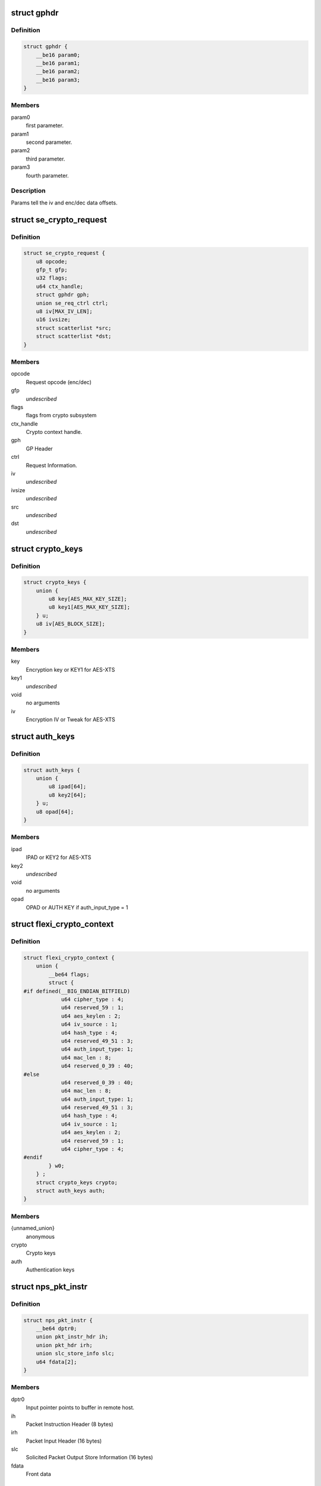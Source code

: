 .. -*- coding: utf-8; mode: rst -*-
.. src-file: drivers/crypto/cavium/nitrox/nitrox_req.h

.. _`gphdr`:

struct gphdr
============

.. c:type:: struct gphdr

    General purpose Header

.. _`gphdr.definition`:

Definition
----------

.. code-block:: c

    struct gphdr {
        __be16 param0;
        __be16 param1;
        __be16 param2;
        __be16 param3;
    }

.. _`gphdr.members`:

Members
-------

param0
    first parameter.

param1
    second parameter.

param2
    third parameter.

param3
    fourth parameter.

.. _`gphdr.description`:

Description
-----------

Params tell the iv and enc/dec data offsets.

.. _`se_crypto_request`:

struct se_crypto_request
========================

.. c:type:: struct se_crypto_request

    SE crypto request structure.

.. _`se_crypto_request.definition`:

Definition
----------

.. code-block:: c

    struct se_crypto_request {
        u8 opcode;
        gfp_t gfp;
        u32 flags;
        u64 ctx_handle;
        struct gphdr gph;
        union se_req_ctrl ctrl;
        u8 iv[MAX_IV_LEN];
        u16 ivsize;
        struct scatterlist *src;
        struct scatterlist *dst;
    }

.. _`se_crypto_request.members`:

Members
-------

opcode
    Request opcode (enc/dec)

gfp
    *undescribed*

flags
    flags from crypto subsystem

ctx_handle
    Crypto context handle.

gph
    GP Header

ctrl
    Request Information.

iv
    *undescribed*

ivsize
    *undescribed*

src
    *undescribed*

dst
    *undescribed*

.. _`crypto_keys`:

struct crypto_keys
==================

.. c:type:: struct crypto_keys

    Crypto keys

.. _`crypto_keys.definition`:

Definition
----------

.. code-block:: c

    struct crypto_keys {
        union {
            u8 key[AES_MAX_KEY_SIZE];
            u8 key1[AES_MAX_KEY_SIZE];
        } u;
        u8 iv[AES_BLOCK_SIZE];
    }

.. _`crypto_keys.members`:

Members
-------

key
    Encryption key or KEY1 for AES-XTS

key1
    *undescribed*

void
    no arguments

iv
    Encryption IV or Tweak for AES-XTS

.. _`auth_keys`:

struct auth_keys
================

.. c:type:: struct auth_keys

    Authentication keys

.. _`auth_keys.definition`:

Definition
----------

.. code-block:: c

    struct auth_keys {
        union {
            u8 ipad[64];
            u8 key2[64];
        } u;
        u8 opad[64];
    }

.. _`auth_keys.members`:

Members
-------

ipad
    IPAD or KEY2 for AES-XTS

key2
    *undescribed*

void
    no arguments

opad
    OPAD or AUTH KEY if auth_input_type = 1

.. _`flexi_crypto_context`:

struct flexi_crypto_context
===========================

.. c:type:: struct flexi_crypto_context

    Crypto context

.. _`flexi_crypto_context.definition`:

Definition
----------

.. code-block:: c

    struct flexi_crypto_context {
        union {
            __be64 flags;
            struct {
    #if defined(__BIG_ENDIAN_BITFIELD)
                u64 cipher_type : 4;
                u64 reserved_59 : 1;
                u64 aes_keylen : 2;
                u64 iv_source : 1;
                u64 hash_type : 4;
                u64 reserved_49_51 : 3;
                u64 auth_input_type: 1;
                u64 mac_len : 8;
                u64 reserved_0_39 : 40;
    #else
                u64 reserved_0_39 : 40;
                u64 mac_len : 8;
                u64 auth_input_type: 1;
                u64 reserved_49_51 : 3;
                u64 hash_type : 4;
                u64 iv_source : 1;
                u64 aes_keylen : 2;
                u64 reserved_59 : 1;
                u64 cipher_type : 4;
    #endif
            } w0;
        } ;
        struct crypto_keys crypto;
        struct auth_keys auth;
    }

.. _`flexi_crypto_context.members`:

Members
-------

{unnamed_union}
    anonymous

crypto
    Crypto keys

auth
    Authentication keys

.. _`nps_pkt_instr`:

struct nps_pkt_instr
====================

.. c:type:: struct nps_pkt_instr

    NPS Packet Instruction of SE cores.

.. _`nps_pkt_instr.definition`:

Definition
----------

.. code-block:: c

    struct nps_pkt_instr {
        __be64 dptr0;
        union pkt_instr_hdr ih;
        union pkt_hdr irh;
        union slc_store_info slc;
        u64 fdata[2];
    }

.. _`nps_pkt_instr.members`:

Members
-------

dptr0
    Input pointer points to buffer in remote host.

ih
    Packet Instruction Header (8 bytes)

irh
    Packet Input Header (16 bytes)

slc
    Solicited Packet Output Store Information (16 bytes)

fdata
    Front data

.. _`nps_pkt_instr.description`:

Description
-----------

64-Byte Instruction Format

.. _`ctx_hdr`:

struct ctx_hdr
==============

.. c:type:: struct ctx_hdr

    Book keeping data about the crypto context

.. _`ctx_hdr.definition`:

Definition
----------

.. code-block:: c

    struct ctx_hdr {
        struct dma_pool *pool;
        dma_addr_t dma;
        dma_addr_t ctx_dma;
    }

.. _`ctx_hdr.members`:

Members
-------

pool
    Pool used to allocate crypto context

dma
    Base DMA address of the cypto context

ctx_dma
    Actual usable crypto context for NITROX

.. _`nitrox_softreq`:

struct nitrox_softreq
=====================

.. c:type:: struct nitrox_softreq

    Represents the NIROX Request.

.. _`nitrox_softreq.definition`:

Definition
----------

.. code-block:: c

    struct nitrox_softreq {
        struct list_head response;
        struct list_head backlog;
        u32 flags;
        gfp_t gfp;
        atomic_t status;
        bool inplace;
        struct nitrox_device *ndev;
        struct nitrox_cmdq *cmdq;
        struct nps_pkt_instr instr;
        struct resp_hdr resp;
        struct nitrox_sgtable in;
        struct nitrox_sgtable out;
        unsigned long tstamp;
        completion_t callback;
        struct skcipher_request *skreq;
    }

.. _`nitrox_softreq.members`:

Members
-------

response
    response list entry

backlog
    Backlog list entry

flags
    *undescribed*

gfp
    *undescribed*

status
    *undescribed*

inplace
    *undescribed*

ndev
    Device used to submit the request

cmdq
    Command queue for submission

instr
    64B instruction

resp
    Response headers

in
    SG table for input
    \ ``out``\  SG table for output

out
    *undescribed*

tstamp
    Request submitted time in jiffies

callback
    callback after request completion/timeout

skreq
    *undescribed*

.. This file was automatic generated / don't edit.


